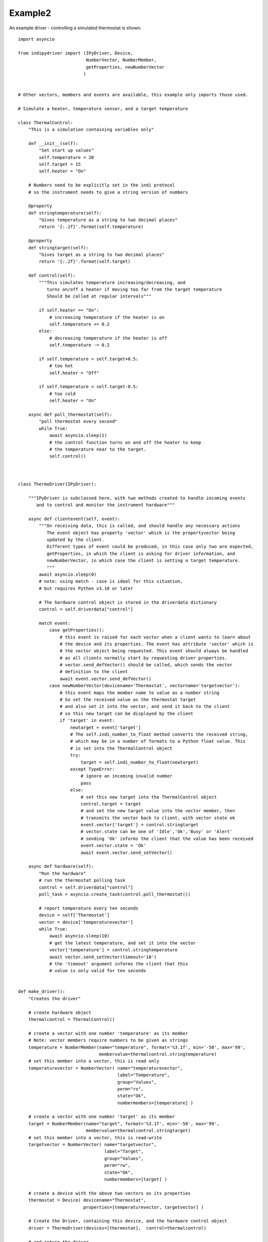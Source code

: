 Example2
========

An example driver - controlling a simulated thermostat is shown::

    import asyncio

    from indipydriver import (IPyDriver, Device,
                              NumberVector, NumberMember,
                              getProperties, newNumberVector
                             )


    # Other vectors, members and events are available, this example only imports those used.

    # Simulate a heater, temperature sensor, and a target temperature

    class ThermalControl:
        "This is a simulation containing variables only"

        def __init__(self):
            "Set start up values"
            self.temperature = 20
            self.target = 15
            self.heater = "On"

        # Numbers need to be explicitly set in the indi protocol
        # so the instrument needs to give a string version of numbers

        @property
        def stringtemperature(self):
            "Gives temperature as a string to two decimal places"
            return '{:.2f}'.format(self.temperature)

        @property
        def stringtarget(self):
            "Gives target as a string to two decimal places"
            return '{:.2f}'.format(self.target)

        def control(self):
            """This simulates temperature increasing/decreasing, and
               turns on/off a heater if moving too far from the target temperature
               Should be called at regular intervals"""

            if self.heater == "On":
                # increasing temperature if the heater is on
                self.temperature += 0.2
            else:
                # decreasing temperature if the heater is off
                self.temperature -= 0.2

            if self.temperature > self.target+0.5:
                # too hot
                self.heater = "Off"

            if self.temperature < self.target-0.5:
                # too cold
                self.heater = "On"

        async def poll_thermostat(self):
            "poll thermostat every second"
            while True:
                await asyncio.sleep(1)
                # the control function turns on and off the heater to keep
                # the temperature near to the target.
                self.control()



    class ThermoDriver(IPyDriver):

        """IPyDriver is subclassed here, with two methods created to handle incoming events
           and to control and monitor the instrument hardware"""

        async def clientevent(self, event):
            """On receiving data, this is called, and should handle any necessary actions
               The event object has property 'vector' which is the propertyvector being
               updated by the client.
               Different types of event could be produced, in this case only two are expected,
               getProperties, in which the client is asking for driver information, and
               newNumberVector, in which case the client is setting a target temperature.
               """
            await asyncio.sleep(0)
            # note: using match - case is ideal for this situation,
            # but requires Python v3.10 or later

            # The hardware control object is stored in the driverdata dictionary
            control = self.driverdata["control"]

            match event:
                case getProperties():
                    # this event is raised for each vector when a client wants to learn about
                    # the device and its properties. The event has attribute 'vector' which is
                    # the vector object being requested. This event should always be handled
                    # as all clients normally start by requesting driver properties.
                    # vector.send_defVector() should be called, which sends the vector
                    # definition to the client
                    await event.vector.send_defVector()
                case newNumberVector(devicename='Thermostat', vectorname='targetvector'):
                    # this event maps the member name to value as a number string
                    # So set the received value as the thermostat target
                    # and also set it into the vector, and send it back to the client
                    # so this new target can be displayed by the client
                    if 'target' in event:
                        newtarget = event['target']
                        # The self.indi_number_to_float method converts the received string,
                        # which may be in a number of formats to a Python float value. This
                        # is set into the ThermalControl object
                        try:
                            target = self.indi_number_to_float(newtarget)
                        except TypeError:
                            # ignore an incoming invalid number
                            pass
                        else:
                            # set this new target into the ThermalControl object
                            control.target = target
                            # and set the new target value into the vector member, then
                            # transmits the vector back to client, with vector state ok
                            event.vector['target'] = control.stringtarget
                            # vector.state can be one of 'Idle','Ok','Busy' or 'Alert'
                            # sending 'Ok' informs the client that the value has been received
                            event.vector.state = 'Ok'
                            await event.vector.send_setVector()

        async def hardware(self):
            "Run the hardware"
            # run the thermostat polling task
            control = self.driverdata["control"]
            poll_task = asyncio.create_task(control.poll_thermostat())

            # report temperature every ten seconds
            device = self['Thermostat']
            vector = device['temperaturevector']
            while True:
                await asyncio.sleep(10)
                # get the latest temperature, and set it into the vector
                vector['temperature'] = control.stringtemperature
                await vector.send_setVector(timeout='10')
                # the 'timeout' argument informs the client that this
                # value is only valid for ten seconds


    def make_driver():
        "Creates the driver"

        # create hardware object
        thermalcontrol = ThermalControl()

        # create a vector with one number 'temperature' as its member
        # Note: vector members require numbers to be given as strings
        temperature = NumberMember(name="temperature", format='%3.1f', min='-50', max='99',
                                   membervalue=thermalcontrol.stringtemperature)
        # set this member into a vector, this is read only
        temperaturevector = NumberVector( name="temperaturevector",
                                          label="Temperature",
                                          group="Values",
                                          perm="ro",
                                          state="Ok",
                                          numbermembers=[temperature] )

        # create a vector with one number 'target' as its member
        target = NumberMember(name="target", format='%3.1f', min='-50', max='99',
                              membervalue=thermalcontrol.stringtarget)
        # set this member into a vector, this is read-write
        targetvector = NumberVector( name="targetvector",
                                     label="Target",
                                     group="Values",
                                     perm="rw",
                                     state="Ok",
                                     numbermembers=[target] )

        # create a device with the above two vectors as its properties
        thermostat = Device( devicename="Thermostat",
                             properties=[temperaturevector, targetvector] )

        # Create the Driver, containing this device, and the hardware control object
        driver = ThermoDriver(devices=[thermostat],  control=thermalcontrol)

        # and return the driver
        return driver


    if __name__ == "__main__":

        driver = make_driver()

        # In this example, set the driver to listen on a host/port
        # rather than stdin and stdout.
        # If host and port are not specified in this method call,
        # defaults of 'localhost' and 7624 are used
        driver.listen()

        # If the above line is not included, the driver will
        # communicate via stdin and stdout.

        # and finally the driver asyncrun() method is called which runs the driver
        asyncio.run(driver.asyncrun())

        # to see this working, in another terminal try "telnet localhost 7624" and
        # you should see the xml string of the temperature being reported every ten seconds.

        # Copy and paste the following xml into the terminal:

        # <getProperties version="1.7" />

        # This simulates a client asking for the driver properties, their definitions should
        # be returned by the driver.
        # To set a new target temperature, paste the following:

        # <newNumberVector device="Thermostat" name="targetvector"><oneNumber name="target">40</oneNumber></newNumberVector>

        # this simulates a client setting a target temperature of 40 degrees.
        # Every ten seconds you should see xml from the driver showing the
        # temperature changing towards the target.


The above sets two vectors into a single device, and each vector only has one member. The 'vector' is the unit of data transmitted, so if a vector has multiple members, this ensures all those member values are updated together.
